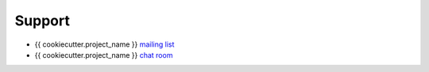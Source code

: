 =======
Support
=======

* {{ cookiecutter.project_name }} `mailing list <#fixme>`__
* {{ cookiecutter.project_name }} `chat room <#fixme>`__

